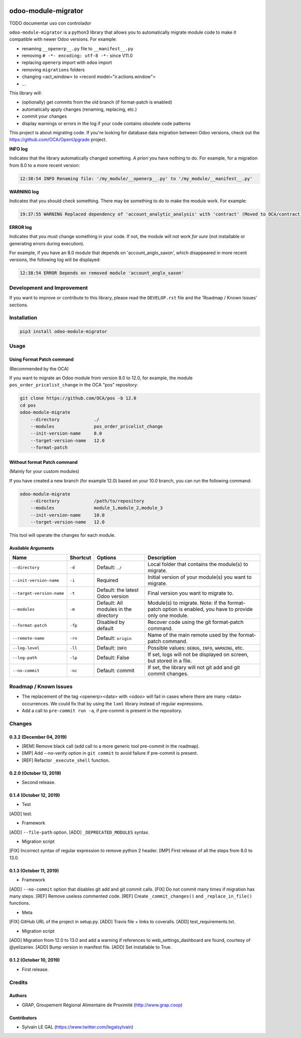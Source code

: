 .. image:: https://img.shields.io/badge/licence-AGPL--3-blue.svg
    :target: http://www.gnu.org/licenses/agpl-3.0-standalone.html
    :alt: License: AGPL-3
.. image:: https://img.shields.io/badge/python-3.6-blue.svg
    :alt: Python support: 3.6
.. image:: https://app.travis-ci.com/OCA/odoo-module-migrator.svg?branch=master
    :target: https://app.travis-ci.com/OCA/odoo-module-migrator

====================
odoo-module-migrator
====================

TODO documentar uso con controlador

``odoo-module-migrator`` is a python3 library that allows you to automatically migrate
module code to make it compatible with newer Odoo versions.
For example:

* renaming ``__openerp__.py`` file to ``__manifest__.py``
* removing ``# -*- encoding: utf-8 -*-`` since V11.0
* replacing ``openerp`` import with ``odoo`` import
* removing ``migrations`` folders
* changing <act_window> to <record model="ir.actions.window">
* ...

This library will:

* (optionally) get commits from the old branch (if format-patch is enabled)
* automatically apply changes (renaming, replacing, etc.)
* commit your changes
* display warnings or errors in the log if your code contains obsolete code patterns

This project is about migrating code. If you're looking for database data migration
between Odoo versions, check out the https://github.com/OCA/OpenUpgrade project.

**INFO log**

Indicates that the library automatically changed something.
*A priori* you have nothing to do. For example, for a migration from 8.0 to
a more recent version:

.. code-block:: shell

    12:38:54 INFO Renaming file: '/my_module/__openerp__.py' to '/my_module/__manifest__.py'

**WARNING log**

Indicates that you should check something. There may be something to do
to make the module work. For example:

.. code-block:: shell

    19:37:55 WARNING Replaced dependency of 'account_analytic_analysis' with 'contract' (Moved to OCA/contract)

**ERROR log**

Indicates that you must change something in your code. If not, the module
will not work *for sure* (not installable or generating errors during
execution).

For example, if you have an 8.0 module that depends on 'account_anglo_saxon',
which disappeared in more recent versions, the following log will be displayed:

.. code-block:: shell

    12:38:54 ERROR Depends on removed module 'account_anglo_saxon'

Development and Improvement
===========================

If you want to improve or contribute to this library, please read the
``DEVELOP.rst`` file and the 'Roadmap / Known Issues' sections.

Installation
============

.. code-block:: shell

    pip3 install odoo-module-migrator

Usage
=====

Using Format Patch command
--------------------------

(Recommended by the OCA)

If you want to migrate an Odoo module from version 8.0 to 12.0, for example,
the module ``pos_order_pricelist_change`` in the OCA "pos" repository:

.. code-block:: shell

    git clone https://github.com/OCA/pos -b 12.0
    cd pos
    odoo-module-migrate
        --directory             ./
        --modules               pos_order_pricelist_change
        --init-version-name     8.0
        --target-version-name   12.0
        --format-patch

Without format Patch command
----------------------------

(Mainly for your custom modules)

If you have created a new branch (for example 12.0) based on your 10.0 branch,
you can run the following command:

.. code-block:: shell

    odoo-module-migrate
        --directory             /path/to/repository
        --modules               module_1,module_2,module_3
        --init-version-name     10.0
        --target-version-name   12.0

This tool will operate the changes for each module.

Available Arguments
-------------------

+--------------------------+----------+-----------------+-------------------------------------------------------+
| Name                     | Shortcut | Options         | Description                                           |
+==========================+==========+=================+=======================================================+
|``--directory``           | ``-d``   | Default:        | Local folder that contains the module(s) to migrate.  |
|                          |          | ``./``          |                                                       |
+--------------------------+----------+-----------------+-------------------------------------------------------+
|``--init-version-name``   | ``-i``   | Required        | Initial version of your module(s) you want to migrate.|
+--------------------------+----------+-----------------+-------------------------------------------------------+
|``--target-version-name`` | ``-t``   | Default:        | Final version you want to migrate to.                 |
|                          |          | the latest Odoo |                                                       |
|                          |          | version         |                                                       |
+--------------------------+----------+-----------------+-------------------------------------------------------+
|``--modules``             | ``-m``   | Default:        | Module(s) to migrate. Note: if the format-patch option|
|                          |          | All modules     | is enabled, you have to provide only one module.      |
|                          |          | in the          |                                                       |
|                          |          | directory       |                                                       |
+--------------------------+----------+-----------------+-------------------------------------------------------+
|``--format-patch``        | ``-fp``  | Disabled        | Recover code using the git format-patch command.      |
|                          |          | by default      |                                                       |
+--------------------------+----------+-----------------+-------------------------------------------------------+
|``--remote-name``         | ``-rn``  | Default:        | Name of the main remote used by the format-patch      |
|                          |          | ``origin``      | command.                                              |
+--------------------------+----------+-----------------+-------------------------------------------------------+
|``--log-level``           | ``-ll``  | Default:        | Possible values: ``DEBUG``, ``INFO``, ``WARNING``,    |
|                          |          | ``INFO``        | etc.                                                  |
+--------------------------+----------+-----------------+-------------------------------------------------------+
|``--log-path``            | ``-lp``  | Default:        | If set, logs will not be displayed on screen,         |
|                          |          | False           | but stored in a file.                                 |
+--------------------------+----------+-----------------+-------------------------------------------------------+
|``--no-commit``           | ``-nc``  | Default:        | If set, the library will not git add and git commit   |
|                          |          | commit          | changes.                                              |
+--------------------------+----------+-----------------+-------------------------------------------------------+

Roadmap / Known Issues
======================

* The replacement of the tag <openerp><data> with <odoo> will fail in cases
  where there are many <data> occurrences.
  We could fix that by using the ``lxml`` library instead of regular expressions.

* Add a call to ``pre-commit run -a``, if pre-commit is present in the
  repository.

Changes
=======

0.3.2 (December 04, 2019)
-------------------------
* [REM] Remove black call (add call to a more generic tool pre-commit
  in the roadmap).
* [IMP] Add --no-verify option in ``git commit`` to avoid failure if pre-commit
  is present.
* [REF] Refactor ``_execute_shell`` function.

0.2.0 (October 13, 2019)
------------------------
* Second release.

0.1.4 (October 12, 2019)
------------------------
* Test

[ADD] test.

* Framework

[ADD] ``--file-path`` option.
[ADD] ``_DEPRECATED_MODULES`` syntax.

* Migration script

[FIX] Incorrect syntax of regular expression to remove python 2 header.
[IMP] First release of all the steps from 8.0 to 13.0.

0.1.3 (October 11, 2019)
------------------------

* Framework

[ADD] ``--no-commit`` option that disables git add and git commit calls.
[FIX] Do not commit many times if migration has many steps.
[REF] Remove useless commented code.
[REF] Create ``_commit_changes()`` and ``_replace_in_file()`` functions.

* Meta

[FIX] GitHub URL of the project in setup.py.
[ADD] Travis file + links to coveralls.
[ADD] test_requirements.txt.

* Migration script

[ADD] Migration from 12.0 to 13.0 and add a warning if references to web_settings_dashboard are found, courtesy of @yelizariev.
[ADD] Bump version in manifest file.
[ADD] Set installable to True.

0.1.2 (October 10, 2019)
------------------------

* First release.

Credits
=======

Authors
-------

* GRAP, Groupement Régional Alimentaire de Proximité (http://www.grap.coop)

Contributors
------------

* Sylvain LE GAL (https://www.twitter.com/legalsylvain)
